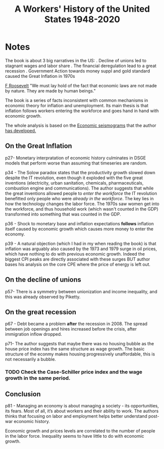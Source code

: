 :PROPERTIES:
:ID:       0e174e18-6203-432b-9b2f-981eecd4767d
:ROAM_REFS: cite:smith2019
:END:
#+TITLE: A Workers' History of the United States 1948-2020
#+CREATED: [2022-03-07 Mon 12:30]
#+LAST_MODIFIED: [2022-04-04 Mon 18:21]
#+FILETAGS: :private:

#+ATTR_HTML: :width 300
[[file:img/books/smith-worker-history.jpg]]


* Notes

The book is about 3 big narratives in the US:
. Decline of unions led to stagnant wages and labor share
. The financial deregulation lead to a great recession
. Government Action towards money suppl and gold standard caused the Great Inflation in 1970s

[[id:e1e4c79e-a4b5-4c87-9006-bddd5431142d][F Roosevelt]] "We must lay hold of the fact that economic laws are not made by nature. They are made by human beings."

The book is a series of facts inconsistent with common mechanisms in economic theory for inflation and unemployment. Its main thesis is that inflation follows workers entering the workforce and goes hand in hand with economic growth.

The whole analysis is based on the [[id:251920e9-a194-4422-9979-d8d965f78cdd][Economic seismograms]] that the author [[https://informationtransfereconomics.blogspot.com/][has developed.]]

** On the Great Inflation

p27- Monetary interpratation of economic history culminates in DSGE models that perform worse than assuming that timeseries are random.

p34 - The Solow paradox states that the productivity growth slowed down despite the IT revolution, even though it exploded with the five great inventions (electricity, urban sanitation, chemicals, pharmaceuticals, combustion engine and communications). The author suggests that while the great inventions allowed people to /enter the workforce/ the IT revolution benefitted only people who were /already in the workforce/. The key lies in how the technology changes the labor force.
The 1970s saw women get into the workforce, and thus household work (which wasn't counted in the GDP) transformed into something that was counted in the GDP.

p36 - Shock to monetary base and inflation expectations *follows* inflation itself caused by economic growth which causes more money to enter the economy.

p39 - A natural objection (which I had in my when reading the book) is that inflation was arguably also caused by the 1973 and 1979 surge in oil prices, which have nothing to do with previous economic growth.
Indeed the biggest CPI peaks are directly associated with these surges BUT author bases his analysis on the core CPE where the price of energy is left out.

** On the decline of unions

p57- There is a symmetry between unionization and income inequality, and this was already observed by Piketty.

** On the great recession

p67 - Debt became a problem *after* the recession in 2008. The spread between job openings and hires increased before the crisis, after immigration inflow dropped.

p71- The author suggests that maybe there was no housing bubble as the house price index has the same structure as wage growth. The basic structure of the econmy makes housing progressively unaffordable, this is not necessarily a bubble.
*** TODO Check the Case-Schiller price index and the wage growth in the same period.

** Conclusion

p81 - Managing an economy is about managing a society - its opportunities, its fears. Most of all, it’s about workers and their ability to work. The authors thinks that focusing on labor and employment helps better understand post-war economic history.

Economic growth and prices levels are correlated to the number of people in the labor force. Inequality seems to have little to do with economic growth.
